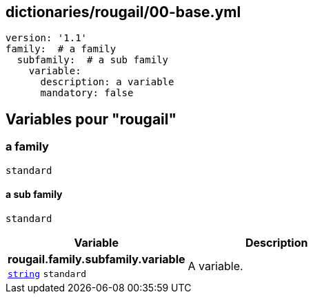 == dictionaries/rougail/00-base.yml

[,yaml]
----
version: '1.1'
family:  # a family
  subfamily:  # a sub family
    variable:
      description: a variable
      mandatory: false
----
== Variables pour "rougail"

=== a family

`standard`

==== a sub family

`standard`

[cols="96a,96a",options="header"]
|====
| Variable                                                                                       | Description                                                                                    
| 
**rougail.family.subfamily.variable** +
`https://rougail.readthedocs.io/en/latest/variable.html#variables-types[string]` `standard`                                                                                                | 
A variable.                                                                                                
|====


